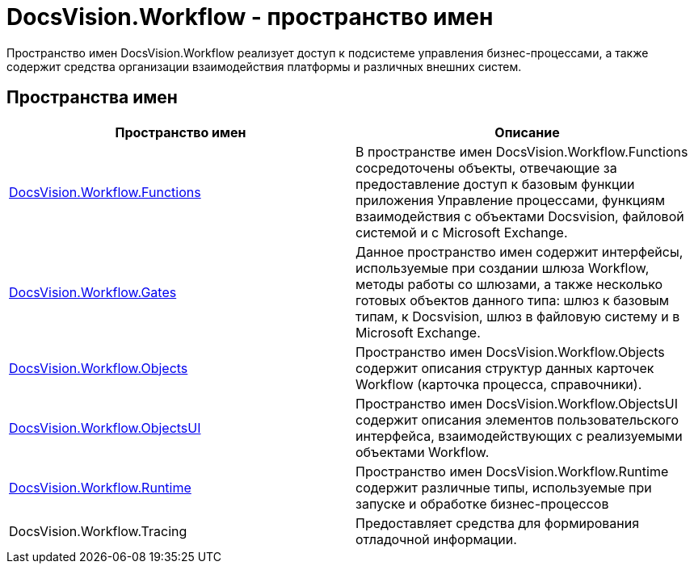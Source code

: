 = DocsVision.Workflow - пространство имен

Пространство имен DocsVision.Workflow реализует доступ к подсистеме управления бизнес-процессами, а также содержит средства организации взаимодействия платформы и различных внешних систем.

== Пространства имен

[cols=",",options="header"]
|===
|Пространство имен |Описание
|xref:api/DocsVision/Workflow/Functions/Functions_NS.adoc[DocsVision.Workflow.Functions] |В пространстве имен DocsVision.Workflow.Functions сосредоточены объекты, отвечающие за предоставление доступ к базовым функции приложения Управление процессами, функциям взаимодействия с объектами Docsvision, файловой системой и с Microsoft Exchange.
|xref:api/DocsVision/Workflow/Gates/Gates_NS.adoc[DocsVision.Workflow.Gates] |Данное пространство имен содержит интерфейсы, используемые при создании шлюза Workflow, методы работы со шлюзами, а также несколько готовых объектов данного типа: шлюз к базовым типам, к Docsvision, шлюз в файловую систему и в Microsoft Exchange.
|xref:api/DocsVision/Workflow/Objects/Objects_NS.adoc[DocsVision.Workflow.Objects] |Пространство имен DocsVision.Workflow.Objects содержит описания структур данных карточек Workflow (карточка процесса, справочники).
|xref:api/DocsVision/Workflow/ObjectsUI/ObjectsUI_NS.adoc[DocsVision.Workflow.ObjectsUI] |Пространство имен DocsVision.Workflow.ObjectsUI содержит описания элементов пользовательского интерфейса, взаимодействующих с реализуемыми объектами Workflow.
|xref:api/DocsVision/Workflow/Runtime/Runtime_EN.adoc[DocsVision.Workflow.Runtime] |Пространство имен DocsVision.Workflow.Runtime содержит различные типы, используемые при запуске и обработке бизнес-процессов
|DocsVision.Workflow.Tracing |Предоставляет средства для формирования отладочной информации.
|===
